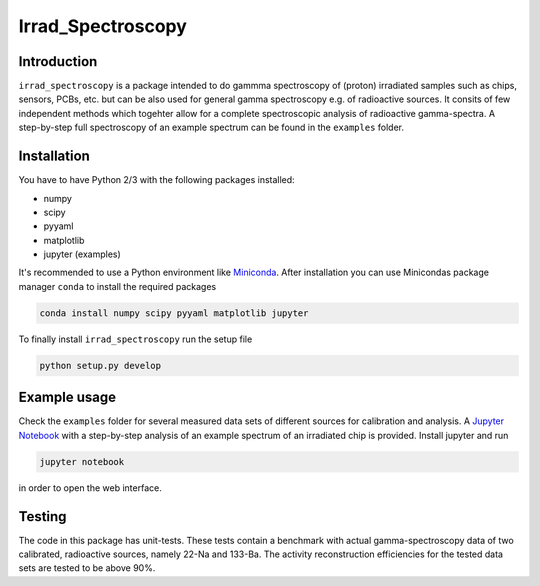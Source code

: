 ==================================
Irrad_Spectroscopy |travis-status|
==================================

Introduction
============

``irrad_spectroscopy`` is a package intended to do gammma spectroscopy of (proton) irradiated samples such as chips, sensors,
PCBs, etc. but can be also used for general gamma spectroscopy e.g. of radioactive sources. It consits of few independent
methods which togehter allow for a complete spectroscopic analysis of radioactive gamma-spectra. A step-by-step full spectroscopy
of an example spectrum can be found in the ``examples`` folder.

Installation
============

You have to have Python 2/3 with the following packages installed:

- numpy
- scipy
- pyyaml
- matplotlib
- jupyter (examples)

It's recommended to use a Python environment like `Miniconda <https://conda.io/miniconda.html>`_. After installation you can use Minicondas package manager ``conda`` to install the required packages

.. code-block:: bash

   conda install numpy scipy pyyaml matplotlib jupyter

To finally install ``irrad_spectroscopy`` run the setup file

.. code-block:: bash

   python setup.py develop

Example usage
=============

Check the ``examples`` folder for several measured data sets of different sources for calibration and analysis. A `Jupyter Notebook <http://jupyter.org/>`_
with a step-by-step analysis of an example spectrum of an irradiated chip is provided. Install jupyter and run

.. code-block:: bash
   
   jupyter notebook

in order to open the web interface.

Testing
=======

The code in this package has unit-tests. These tests contain a benchmark with actual gamma-spectroscopy data of
two calibrated, radioactive sources, namely 22-Na and 133-Ba. The activity reconstruction efficiencies for the 
tested data sets are tested to be above 90%.
 

.. |travis-status| image:: https://api.travis-ci.com/SiLab-Bonn/irrad_spectroscopy.svg?branch=master
    :target: https://travis-ci.com/SiLab-Bonn/irrad_spectroscopy
    :alt: Build status
